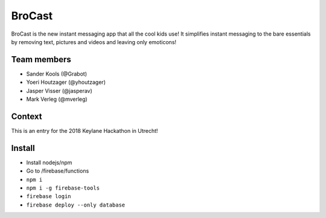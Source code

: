 
BroCast
===============================

BroCast is the new instant messaging app that all the cool kids use! It simplifies instant messaging to the bare essentials by removing text, pictures and videos and leaving only emoticons!

Team members
-------------------------------

* Sander Kools (@Grabot)
* Yoeri Houtzager (@yhoutzager)
* Jasper Visser (@jasperav)
* Mark Verleg (@mverleg)

Context
-------------------------------

This is an entry for the 2018 Keylane Hackathon in Utrecht!

Install
-------------------------------

* Install nodejs/npm
* Go to /firebase/functions
* ``npm i``
* ``npm i -g firebase-tools``
* ``firebase login``
* ``firebase deploy --only database``


